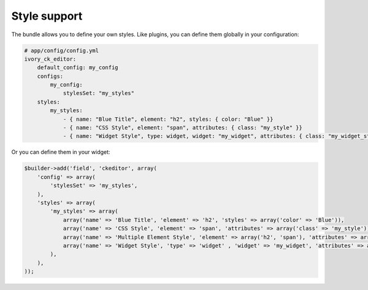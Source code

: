 Style support
=============

The bundle allows you to define your own styles. Like plugins, you can define
them globally in your configuration:

.. code-block:: yaml

    # app/config/config.yml
    ivory_ck_editor:
        default_config: my_config
        configs:
            my_config:
                stylesSet: "my_styles"
        styles:
            my_styles:
                - { name: "Blue Title", element: "h2", styles: { color: "Blue" }}
                - { name: "CSS Style", element: "span", attributes: { class: "my_style" }}
                - { name: "Widget Style", type: widget, widget: "my_widget", attributes: { class: "my_widget_style" }}

Or you can define them in your widget:

.. code-block:: php

    $builder->add('field', 'ckeditor', array(
        'config' => array(
            'stylesSet' => 'my_styles',
        ),
        'styles' => array(
            'my_styles' => array(
                array('name' => 'Blue Title', 'element' => 'h2', 'styles' => array('color' => 'Blue')),
                array('name' => 'CSS Style', 'element' => 'span', 'attributes' => array('class' => 'my_style')),
                array('name' => 'Multiple Element Style', 'element' => array('h2', 'span'), 'attributes' => array('class' => 'my_class')),
                array('name' => 'Widget Style', 'type' => 'widget' , 'widget' => 'my_widget', 'attributes' => array('class' => 'my_widget_style')),
            ),
        ),
    ));
